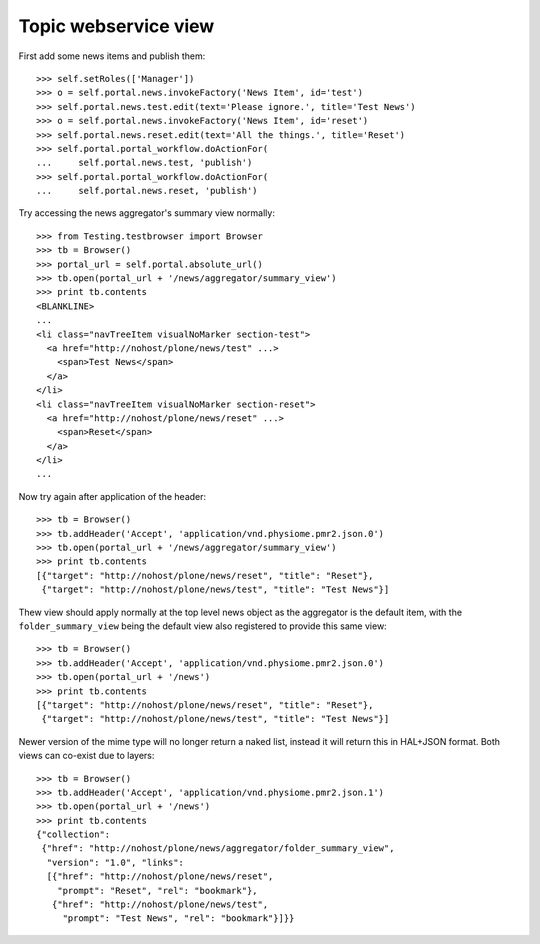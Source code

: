 Topic webservice view
=====================

First add some news items and publish them::

    >>> self.setRoles(['Manager'])
    >>> o = self.portal.news.invokeFactory('News Item', id='test')
    >>> self.portal.news.test.edit(text='Please ignore.', title='Test News')
    >>> o = self.portal.news.invokeFactory('News Item', id='reset')
    >>> self.portal.news.reset.edit(text='All the things.', title='Reset')
    >>> self.portal.portal_workflow.doActionFor(
    ...     self.portal.news.test, 'publish')
    >>> self.portal.portal_workflow.doActionFor(
    ...     self.portal.news.reset, 'publish')

Try accessing the news aggregator's summary view normally::

    >>> from Testing.testbrowser import Browser
    >>> tb = Browser()
    >>> portal_url = self.portal.absolute_url()
    >>> tb.open(portal_url + '/news/aggregator/summary_view')
    >>> print tb.contents
    <BLANKLINE>
    ...
    <li class="navTreeItem visualNoMarker section-test">
      <a href="http://nohost/plone/news/test" ...>
        <span>Test News</span>
      </a>
    </li>
    <li class="navTreeItem visualNoMarker section-reset">
      <a href="http://nohost/plone/news/reset" ...>
        <span>Reset</span>
      </a>
    </li>
    ...

Now try again after application of the header::

    >>> tb = Browser()
    >>> tb.addHeader('Accept', 'application/vnd.physiome.pmr2.json.0')
    >>> tb.open(portal_url + '/news/aggregator/summary_view')
    >>> print tb.contents
    [{"target": "http://nohost/plone/news/reset", "title": "Reset"},
     {"target": "http://nohost/plone/news/test", "title": "Test News"}]

Thew view should apply normally at the top level news object as the
aggregator is the default item, with the ``folder_summary_view`` being
the default view also registered to provide this same view::

    >>> tb = Browser()
    >>> tb.addHeader('Accept', 'application/vnd.physiome.pmr2.json.0')
    >>> tb.open(portal_url + '/news')
    >>> print tb.contents
    [{"target": "http://nohost/plone/news/reset", "title": "Reset"},
     {"target": "http://nohost/plone/news/test", "title": "Test News"}]

Newer version of the mime type will no longer return a naked list,
instead it will return this in HAL+JSON format.  Both views can co-exist
due to layers::

    >>> tb = Browser()
    >>> tb.addHeader('Accept', 'application/vnd.physiome.pmr2.json.1')
    >>> tb.open(portal_url + '/news')
    >>> print tb.contents
    {"collection":
     {"href": "http://nohost/plone/news/aggregator/folder_summary_view",
      "version": "1.0", "links":
      [{"href": "http://nohost/plone/news/reset",
        "prompt": "Reset", "rel": "bookmark"},
       {"href": "http://nohost/plone/news/test",
         "prompt": "Test News", "rel": "bookmark"}]}}
